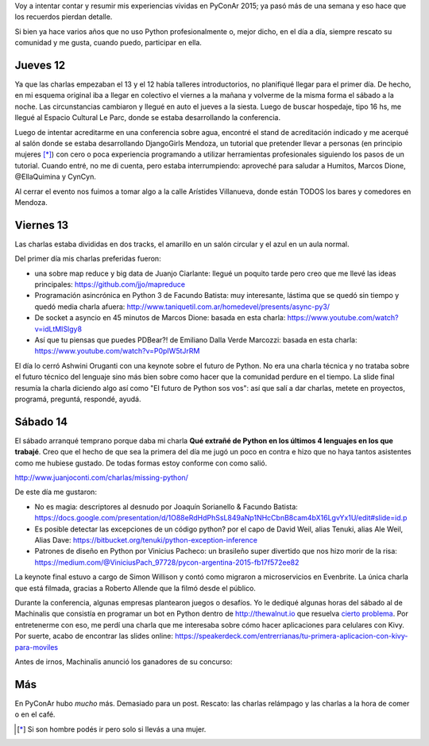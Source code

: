 .. title: PyConAr 2015
.. slug: pyconar-2015
.. date: 2015-11-23 14:57:55 UTC-03:00
.. tags: Python, PyConAr, PyAr
.. category: 
.. link: 
.. description: 
.. type: text

Voy a intentar contar y resumir mis experiencias vividas en PyConAr 2015; ya pasó más de una semana y eso hace que los recuerdos pierdan detalle.

Si bien ya hace varios años que no uso Python profesionalmente o, mejor dicho, en el día a día, siempre rescato su comunidad y me gusta,
cuando puedo, participar en ella.

Jueves 12
=========

Ya que las charlas empezaban el 13 y el 12 había talleres introductorios, no planifiqué llegar para el primer día. De hecho,
en mi esquema original iba a llegar en colectivo el viernes a la mañana y volverme de la misma forma el sábado a la noche. Las
circunstancias cambiaron y llegué en auto el jueves a la siesta. Luego de buscar hospedaje, tipo 16 hs, me llegué al Espacio
Cultural Le Parc, donde se estaba desarrollando la conferencia.

Luego de intentar acreditarme en una conferencia sobre agua, encontré el stand de acreditación indicado 
y me acerqué al salón donde se estaba desarrollando
DjangoGirls Mendoza, un tutorial que pretender llevar a personas (en principio mujeres [*]_) con cero o poca experiencia programando
a utilizar herramientas profesionales siguiendo los pasos de un tutorial. Cuando entré, no me di cuenta, pero estaba interrumpiendo:
aproveché para saludar a Humitos, Marcos Dione, @EllaQuimina y CynCyn.

Al cerrar el evento nos fuimos a tomar algo a la calle Arístides Villanueva, donde están TODOS los bares y comedores en Mendoza.

Viernes 13
==========

Las charlas estaba divididas en dos tracks, el amarillo en un salón circular y el azul en un aula normal. 

Del primer día mis charlas preferidas fueron:

* una sobre map reduce y big data de Juanjo Ciarlante: llegué un poquito tarde pero creo que me llevé las ideas principales: https://github.com/jjo/mapreduce

* Programación asincrónica en Python 3 de Facundo Batista: muy interesante, lástima que se quedó sin tiempo y quedó media charla afuera: http://www.taniquetil.com.ar/homedevel/presents/async-py3/

* De socket a asyncio en 45 minutos de Marcos Dione: basada en esta charla: https://www.youtube.com/watch?v=idLtMISlgy8

* Así que tu piensas que puedes PDBear?! de Emiliano Dalla Verde Marcozzi: basada en esta charla: https://www.youtube.com/watch?v=P0pIW5tJrRM

El día lo cerró Ashwini Oruganti con una keynote sobre el futuro de Python. No era una charla técnica y no trataba sobre
el futuro técnico del lenguaje sino más bien sobre como hacer que la comunidad perdure en el tiempo. La slide final resumía
la charla diciendo algo así como "El futuro de Python sos vos": así que salí a dar charlas, metete en proyectos, programá,
preguntá, respondé, ayudá.

Sábado 14
=========

El sábado arranqué temprano porque daba mi charla **Qué extrañé de Python en los últimos 4 lenguajes en los que trabajé**.
Creo que el hecho de que sea la primera del día me jugó un poco en contra e hizo que no haya tantos asistentes como me hubiese gustado.
De todas formas estoy conforme con como salió.

http://www.juanjoconti.com/charlas/missing-python/

.. raw:: html
	
	<blockquote class="twitter-tweet" lang="es"><p lang="es" dir="ltr">Esta charla de <a href="https://twitter.com/jjconti">@jjconti</a> está muy divertida. Abriendo la última jornada de <a href="https://twitter.com/hashtag/pyconar2015?src=hash">#pyconar2015</a> <a href="https://t.co/Fjpw8NkRAz">pic.twitter.com/Fjpw8NkRAz</a></p>&mdash; Diego Caliri (@dcaliri) <a href="https://twitter.com/dcaliri/status/665503006293651456">noviembre 14, 2015</a></blockquote>
	<script async src="//platform.twitter.com/widgets.js" charset="utf-8"></script>
    
De este día me gustaron:

* No es magia: descriptores al desnudo por Joaquín Sorianello & Facundo Batista: https://docs.google.com/presentation/d/1O88eRdHdPhSsL849aNp1NHcCbnB8cam4bX16LgvYx1U/edit#slide=id.p

* Es posible detectar las excepciones de un código python? por el capo de David Weil, alias Tenuki, alias Ale Weil, Alias Dave: https://bitbucket.org/tenuki/python-exception-inference

* Patrones de diseño en Python por Vinicius Pacheco: un brasileño super divertido que nos hizo morir de la risa: https://medium.com/@ViniciusPach_97728/pycon-argentina-2015-fb17f572ee82

.. raw:: html

	<blockquote class="twitter-tweet" lang="es"><p lang="pt" dir="ltr"><a href="https://twitter.com/hashtag/PyConAr?src=hash">#PyConAr</a> <a href="https://twitter.com/pyconar">@pyconar</a> fantástico <a href="https://t.co/aGLYemqDGd">pic.twitter.com/aGLYemqDGd</a></p>&mdash; Vinicius Feitosa (@ViniciusPach) <a href="https://twitter.com/ViniciusPach/status/665564722289340416">noviembre 14, 2015</a></blockquote>
	<script async src="//platform.twitter.com/widgets.js" charset="utf-8"></script>

La keynote final estuvo a cargo de Simon Willison y contó como migraron a microservicios en Evenbrite. La única charla que está filmada, 
gracias a Roberto Allende que la filmó desde el público.

.. media:: https://www.youtube.com/watch?v=BUQFMatyzKs

Durante la conferencia, algunas empresas plantearon juegos o desafíos. Yo le dediqué algunas horas del sábado al de Machinalis que consistía
en programar un bot en Python dentro de http://thewalnut.io que resuelva `cierto problema <https://thewalnut.io/app/release/74/>`_. Por entretenerme con eso, me perdí una charla que me interesaba
sobre cómo hacer aplicaciones para celulares con Kivy. Por suerte, acabo de encontrar las slides online: https://speakerdeck.com/entrerrianas/tu-primera-aplicacion-con-kivy-para-moviles

Antes de irnos, Machinalis anunció los ganadores de su concurso:

.. raw:: html

	<blockquote class="twitter-tweet" lang="es"><p lang="es" dir="ltr">Ganadores de la competencia de <a href="https://t.co/7NIgjUoknk">https://t.co/7NIgjUoknk</a>. <a href="https://twitter.com/jjconti">@jjconti</a> y <a href="https://twitter.com/argenpython">@argenpython</a> <a href="https://twitter.com/machinalis">@machinalis</a> <a href="https://twitter.com/dmoisset">@dmoisset</a> <a href="https://t.co/k4pnWCFIVW">pic.twitter.com/k4pnWCFIVW</a></p>&mdash; Gaucho (@emilioramirez) <a href="https://twitter.com/emilioramirez/status/665919354563858433">noviembre 15, 2015</a></blockquote>
	<script async src="//platform.twitter.com/widgets.js" charset="utf-8"></script>


.. raw:: html

	<blockquote class="twitter-tweet" lang="es"><p lang="ro" dir="ltr">Emocionante final de sprintcrush in el stand de <a href="https://twitter.com/machinalis">@machinalis</a> <a href="https://twitter.com/thewalnutio">@thewalnutio</a> <a href="https://twitter.com/hashtag/pyconar2015?src=hash">#pyconar2015</a> <a href="https://t.co/HGQt1r2Xlu">pic.twitter.com/HGQt1r2Xlu</a></p>&mdash; hernantz (@hernantz) <a href="https://twitter.com/hernantz/status/665654637933035520">noviembre 14, 2015</a></blockquote>
	<script async src="//platform.twitter.com/widgets.js" charset="utf-8"></script>

Más
===

En PyConAr hubo *mucho* más. Demasiado para un post. Rescato: las charlas relámpago y las charlas a la hora de comer o en el café.

.. media:: https://www.youtube.com/watch?v=r3sxeurNxRs

.. raw:: html

	<blockquote class="twitter-tweet" lang="es"><p lang="es" dir="ltr"><a href="https://twitter.com/argenpython">@argenpython</a> en acción en <a href="https://twitter.com/hashtag/pyconar?src=hash">#pyconar</a> <a href="https://t.co/NwpVnZPZpR">pic.twitter.com/NwpVnZPZpR</a></p>&mdash; Juanjo Conti (@jjconti) <a href="https://twitter.com/jjconti/status/665573992338743297">noviembre 14, 2015</a></blockquote>
	<script async src="//platform.twitter.com/widgets.js" charset="utf-8"></script>

.. [*] Si son hombre podés ir pero solo si llevás a una mujer.